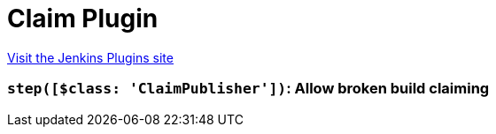 = Claim Plugin
:page-layout: pipelinesteps

:notitle:
:description:
:author:
:email: jenkinsci-users@googlegroups.com
:sectanchors:
:toc: left
:compat-mode!:


++++
<a href="https://plugins.jenkins.io/claim">Visit the Jenkins Plugins site</a>
++++


=== `step([$class: 'ClaimPublisher'])`: Allow broken build claiming
++++
<ul></ul>


++++
